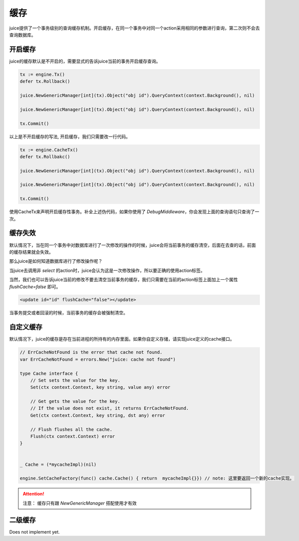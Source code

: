 缓存
=========

juice提供了一个事务级别的查询缓存机制。开启缓存，在同一个事务中对同一个action采用相同的参数进行查询，第二次则不会去查询数据库。

开启缓存
--------

juice的缓存默认是不开启的，需要显式的告诉juice当前的事务开启缓存查询。

.. code-block:: go

    tx := engine.Tx()
    defer tx.Rollback()

    juice.NewGenericManager[int](tx).Object("obj id").QueryContext(context.Background(), nil)

    juice.NewGenericManager[int](tx).Object("obj id").QueryContext(context.Background(), nil)

    tx.Commit()

以上是不开启缓存的写法, 开启缓存，我们只需要改一行代码。

.. code-block:: go

    tx := engine.CacheTx()
    defer tx.Rollbakc()

    juice.NewGenericManager[int](tx).Object("obj id").QueryContext(context.Background(), nil)

    juice.NewGenericManager[int](tx).Object("obj id").QueryContext(context.Background(), nil)

    tx.Commit()

使用CacheTx来声明开启缓存性事务。补全上述伪代码，如果你使用了 `DebugMiddleware`，你会发现上面的查询语句只查询了一次。


缓存失效
--------
默认情况下，当在同一个事务中对数据库进行了一次修改的操作的时候，juice会将当前事务的缓存清空，后面在去查的话，前面的缓存结果就会失效。

那么juice是如何知道数据库进行了修改操作呢？

当juice去调用非 `select` 的action时，juice会认为这是一次修改操作，所以要正确的使用action标签。

当然，我们也可以告诉juice当前的修改不要去清空当前事务的缓存，我们只需要在当前的action标签上面加上一个属性 `flushCache=false` 即可。

.. code-block:: xml

    <update id="id" flushCache="false"></update>  

当事务提交或者回滚的时候，当前事务的缓存会被强制清空。

自定义缓存
----------

默认情况下，juice的缓存是存在当前进程的所持有的内存里面。如果你自定义存储，请实现juice定义的cache接口。

.. code-block:: go

    // ErrCacheNotFound is the error that cache not found.
    var ErrCacheNotFound = errors.New("juice: cache not found")

    type Cache interface {
        // Set sets the value for the key.
        Set(ctx context.Context, key string, value any) error

        // Get gets the value for the key.
        // If the value does not exist, it returns ErrCacheNotFound.
        Get(ctx context.Context, key string, dst any) error

        // Flush flushes all the cache.
        Flush(ctx context.Context) error
    }

    
    _ Cache = (*mycacheImpl)(nil)

    engine.SetCacheFactory(func() cache.Cache() { return  mycacheImpl{}}) // note: 这里要返回一个新的cache实现。

.. attention::

    注意： 缓存只有跟 `NewGenericManager` 搭配使用才有效


二级缓存
----------

Does not implement yet.



